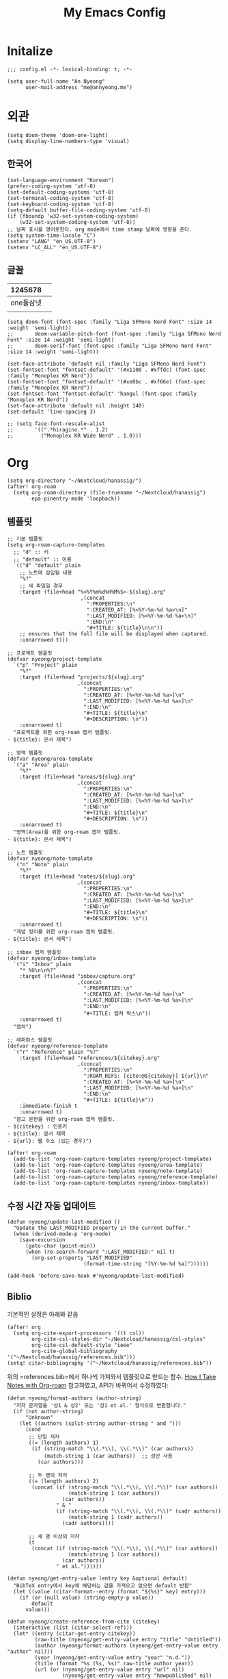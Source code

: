#+TITLE: My Emacs Config

* Initalize

#+begin_src elisp :tangle config.el
;;; config.el -*- lexical-binding: t; -*-

(setq user-full-name "An Nyeong"
      user-mail-address "me@annyeong.me")
#+end_src

* 외관

#+begin_src elisp :tangle config.el
(setq doom-theme 'doom-one-light)
(setq display-line-numbers-type 'visual)
#+end_src

** 한국어

#+begin_src elisp :tangle config.el
(set-language-environment "Korean")
(prefer-coding-system 'utf-8)
(set-default-coding-systems 'utf-8)
(set-terminal-coding-system 'utf-8)
(set-keyboard-coding-system 'utf-8)
(setq-default buffer-file-coding-system 'utf-8)
(if (fboundp 'w32-set-system-coding-system)
    (w32-set-system-coding-system 'utf-8))
;; 날짜 표시를 영어로한다. org mode에서 time stamp 날짜에 영향을 준다.
(setq system-time-locale "C")
(setenv "LANG" "en_US.UTF-8")
(setenv "LC_ALL" "en_US.UTF-8")
#+end_src

** 글꼴

|  1245678 |   |
|----------+---|
| one둘삼넷 |   |
|          |   |

#+begin_src elisp :tangle config.el
(setq doom-font (font-spec :family "Liga SFMono Nerd Font" :size 14 :weight 'semi-light))
;;       doom-variable-pitch-font (font-spec :family "Liga SFMono Nerd Font" :size 14 :weight 'semi-light)
;;       doom-serif-font (font-spec :family "Liga SFMono Nerd Font" :size 14 :weight 'semi-light))

(set-face-attribute 'default nil :family "Liga SFMono Nerd Font")
(set-fontset-font "fontset-default" '(#x1100 . #xffdc) (font-spec :family "Monoplex KR Nerd"))
(set-fontset-font "fontset-default" '(#xe0bc . #xf66e) (font-spec :family "Monoplex KR Nerd"))
(set-fontset-font "fontset-default" 'hangul (font-spec :family "Monoplex KR Nerd"))
(set-face-attribute 'default nil :height 140)
(set-default 'line-spacing 3)

;; (setq face-font-rescale-alist
;;       '((".*hiragino.*" . 1.2)
;;         ("Monoplex KR Wide Nerd" . 1.0)))
#+end_src

* Org

#+begin_src elisp :tangle config.el
(setq org-directory "~/Nextcloud/hanassig/")
(after! org-roam
  (setq org-roam-directory (file-truename "~/Nextcloud/hanassig")
        epa-pinentry-mode 'loopback))
#+end_src

** 템플릿
:PROPERTIES:
:LAST_MODIFIED: [2025-03-12 Wed]
:END:
#+begin_src elisp :tangle config.el
;; 기본 템플릿
(setq org-roam-capture-templates
  ;; "d" :: 키
  ;; "default" :: 이름
  `(("d" "default" plain
    ;; 노트에 삽입될 내용
    "%?"
    ;; 새 파일일 경우
    :target (file+head "%<%Y%m%d%H%M%S>-${slug}.org"
                        ,(concat
                          ":PROPERTIES:\n"
                          ":CREATED_AT: [%<%Y-%m-%d %a>\n]"
                          ":LAST_MODIFIED: [%<%Y-%m-%d %a>\n]"
                          ":END:\n"
                          "#+TITLE: ${title}\n\n"))
    ;; ensures that the full file will be displayed when captured.
    :unnarrowed t)))

;; 프로젝트 템플릿
(defvar nyeong/project-template
  `("p" "Project" plain
    "%?"
    :target (file+head "projects/${slug}.org"
                       ,(concat
                         ":PROPERTIES:\n"
                         ":CREATED_AT: [%<%Y-%m-%d %a>]\n"
                         ":LAST_MODIFIED: [%<%Y-%m-%d %a>]\n"
                         ":END:\n"
                         "#+TITLE: ${title}\n"
                         "#+DESCRIPTION: \n"))
    :unnarrowed t)
  "프로젝트를 위한 org-roam 캡처 템플릿.
- ${title}: 문서 제목")

;; 영역 템플릿
(defvar nyeong/area-template
  `("a" "Area" plain
    "%?"
    :target (file+head "areas/${slug}.org"
                       ,(concat
                         ":PROPERTIES:\n"
                         ":CREATED_AT: [%<%Y-%m-%d %a>]\n"
                         ":LAST_MODIFIED: [%<%Y-%m-%d %a>]\n"
                         ":END:\n"
                         "#+TITLE: ${title}\n"
                         "#+DESCRIPTION: \n"))
    :unnarrowed t)
  "영역(Area)을 위한 org-roam 캡처 템플릿.
- ${title}: 문서 제목")

;; 노트 템플릿
(defvar nyeong/note-template
  `("n" "Note" plain
    "%?"
    :target (file+head "notes/${slug}.org"
                       ,(concat
                         ":PROPERTIES:\n"
                         ":CREATED_AT: [%<%Y-%m-%d %a>]\n"
                         ":LAST_MODIFIED: [%<%Y-%m-%d %a>]\n"
                         ":END:\n"
                         "#+TITLE: ${title}\n"
                         "#+DESCRIPTION: \n"))
    :unnarrowed t)
  "개념 정리를 위한 org-roam 캡처 템플릿.
- ${title}: 문서 제목")

;; inbox 캡처 템플릿
(defvar nyeong/inbox-template
  `("i" "Inbox" plain
    "* %U\n\n%?"
    :target (file+head "inbox/capture.org"
                       ,(concat
                         ":PROPERTIES:\n"
                         ":CREATED_AT: [%<%Y-%m-%d %a>]\n"
                         ":LAST_MODIFIED: [%<%Y-%m-%d %a>]\n"
                         ":END:\n"
                         "#+TITLE: 캡처 박스\n"))
    :unnarrowed t)
  "캡처")

;; 레퍼런스 템플릿
(defvar nyeong/reference-template
  `("r" "Reference" plain "%?"
    :target (file+head "references/${citekey}.org"
                       ,(concat
                         ":PROPERTIES:\n"
                         ":ROAM_REFS: [cite:@${citekey}] ${url}\n"
                         ":CREATED_AT: [%<%Y-%m-%d %a>]\n"
                         ":LAST_MODIFIED: [%<%Y-%m-%d %a>]\n"
                         ":END:\n"
                         "#+TITLE: ${title}\n"))
    :immediate-finish t
    :unnarrowed t)
  "참고 문헌을 위한 org-roam 캡처 템플릿.
- ${citekey} : 인용키
- ${title}: 문서 제목
- ${url}: 웹 주소 (있는 경우)")

(after! org-roam
  (add-to-list 'org-roam-capture-templates nyeong/project-template)
  (add-to-list 'org-roam-capture-templates nyeong/area-template)
  (add-to-list 'org-roam-capture-templates nyeong/note-template)
  (add-to-list 'org-roam-capture-templates nyeong/reference-template)
  (add-to-list 'org-roam-capture-templates nyeong/inbox-template))
#+end_src

** 수정 시간 자동 업데이트

#+begin_src elisp :tangle config.el
(defun nyeong/update-last-modified ()
  "Update the LAST_MODIFIED property in the current buffer."
  (when (derived-mode-p 'org-mode)
    (save-excursion
      (goto-char (point-min))
      (when (re-search-forward ":LAST_MODIFIED:" nil t)
        (org-set-property "LAST_MODIFIED"
                         (format-time-string "[%Y-%m-%d %a]"))))))

(add-hook 'before-save-hook #'nyeong/update-last-modified)
#+end_src

** Biblio

기본적인 설정은 아래와 같음

#+begin_src elisp :tangle config.el
(after! org
  (setq org-cite-export-processors '((t csl))
        org-cite-csl-styles-dir "~/Nextcloud/hanassig/csl-styles"
        org-cite-csl-default-style "ieee"
        org-cite-global-bibliography '("~/Nextcloud/hanassig/references.bib")))
(setq! citar-bibliography '("~/Nextcloud/hanassig/references.bib"))
#+end_src

위의 =references.bib=에서 하나씩 가져와서 템플릿으로 만드는 함수. [[https://jethrokuan.github.io/org-roam-guide/][How I Take Notes with Org-roam]] 참고하였고, API가 바뀌어서 수정하였다:

#+begin_src elisp :tangle config.el
(defun nyeong/format-authors (author-string)
  "저자 문자열을 '성1 & 성2' 또는 '성1 et al.' 형식으로 변환합니다."
  (if (not author-string)
      "Unknown"
    (let ((authors (split-string author-string " and ")))
      (cond
       ;; 단일 저자
       ((= (length authors) 1)
        (if (string-match "\\(.*\\), \\(.*\\)" (car authors))
            (match-string 1 (car authors))  ;; 성만 사용
          (car authors)))

       ;; 두 명의 저자
       ((= (length authors) 2)
        (concat (if (string-match "\\(.*\\), \\(.*\\)" (car authors))
                    (match-string 1 (car authors))
                  (car authors))
                " & "
                (if (string-match "\\(.*\\), \\(.*\\)" (cadr authors))
                    (match-string 1 (cadr authors))
                  (cadr authors))))

       ;; 세 명 이상의 저자
       (t
        (concat (if (string-match "\\(.*\\), \\(.*\\)" (car authors))
                    (match-string 1 (car authors))
                  (car authors))
                " et al."))))))

(defun nyeong/get-entry-value (entry key &optional default)
  "BibTeX entry에서 key에 해당하는 값을 가져오고 없으면 default 반환"
  (let ((value (citar-format--entry (format "${%s}" key) entry)))
    (if (or (null value) (string-empty-p value))
        default
      value)))

(defun nyeong/create-reference-from-cite (citekey)
  (interactive (list (citar-select-ref)))
  (let* ((entry (citar-get-entry citekey))
         (raw-title (nyeong/get-entry-value entry "title" "Untitled"))
         (author (nyeong/format-authors (nyeong/get-entry-value entry "author" nil)))
         (year (nyeong/get-entry-value entry "year" "n.d."))
         (title (format "%s (%s, %s)" raw-title author year))
         (url (or (nyeong/get-entry-value entry "url" nil)
                  (nyeong/get-entry-value entry "howpublished" nil)
                  "")))
    (org-roam-capture- :templates (list nyeong/reference-template)
                       :info (list :citekey citekey
                                   :title title
                                   :url url)
                       :node (org-roam-node-create :title title)
                       :props (list :finalize 'find-file))))
#+end_src

** 주간 일기 추가

#+begin_src elisp :tangle config.el
(defun nyeong/ensure-weekly-journal ()
  "Ensure the current week's journal file exists and has today's section.
Creates the weekly file if it doesn't exist with sections for all days of the week."
  (interactive)
  (let* ((today (current-time))
         (day-name (format-time-string "%a" today))
         (date-str (format-time-string "[%Y-%m-%d %a]" today))
         (week-year (format-time-string "%Y" today))
         (week-num (format-time-string "%V" today))
         (week-id (format "%s-W%s" week-year week-num))
         ;; Use the existing org-directory variable
         (journal-dir (expand-file-name "journals/weekly" org-directory))
         (journal-file (expand-file-name (concat week-id ".org") journal-dir)))

    ;; Create journals/weekly directory if it doesn't exist
    (unless (file-directory-p journal-dir)
      (make-directory journal-dir t))

    ;; Create weekly file if it doesn't exist
    (unless (file-exists-p journal-file)
      (with-temp-file journal-file
        (let* ((current-dow (string-to-number (format-time-string "%u" today))) ; 1-7, Monday is 1
               (monday (time-subtract today (seconds-to-time (* 86400 (1- current-dow)))))
               (days-content ""))

          ;; Generate sections for all 7 days of the week
          (dotimes (i 7)
            (let* ((day-time (time-add monday (seconds-to-time (* 86400 i))))
                   (day-str (format-time-string "[%Y-%m-%d %a]" day-time)))
              (setq days-content (concat days-content
                                         "\n* " day-str "\n"
                                         "** 한 일\n"
                                         "- \n"
                                         "\n"
                                         "** 메모\n"
                                         "- \n\n"))))

          (insert (concat
                   ":PROPERTIES:\n"
                   ":CREATED_AT: " date-str "\n"
                   ":LAST_MODIFIED: " date-str "\n"
                   ":END:\n"
                   "#+TITLE: " week-id "\n\n"
                   "* 이번주 목표 [0/0]\n"
                   "\n"
                   "* 주간 회고\n"
                   "** 성취한 것\n"
                   "- \n"
                   "\n"
                   "** 배운 것\n"
                   "- \n"
                   "\n"
                   "** 다음 주 계획\n"
                   "- \n"
                   days-content)))))

    ;; Return the buffer of the journal file
    (find-file-noselect journal-file)))

;; Function to open today's journal
(defun nyeong/open-todays-journal ()
  "Open the current week's journal and navigate to today's section."
  (interactive)
  (let* ((buf (nyeong/ensure-weekly-journal))
         (today-str (format-time-string "[%Y-%m-%d %a]" (current-time))))
    (switch-to-buffer buf)
    (goto-char (point-min))
    (if (re-search-forward (concat "^\\* " today-str) nil t)
        (progn
          ;; Move to the first item in "한 일" section
          (re-search-forward "^\\*\\* 한 일" nil t)
          (forward-line 1)
          ;; If there's just a bullet point, position cursor after it
          (when (looking-at "- $")
            (end-of-line))
          (recenter-top-bottom 4)) ; Show some context above
      (message "Could not find today's section"))))

;; Add to after-init-hook to ensure journal exists when Emacs starts
(add-hook 'after-init-hook #'nyeong/ensure-weekly-journal)
#+end_src
** babel

*** tangle 전 디렉토리 자동 생성

org-babel-tangle이 경로로 지정된 경우, 디렉토리가 없으면 자동 생성

#+begin_src elisp :tangle config.el
(defun nyeong/org-babel-tangle-ensure-directory (file)
  "Ensure the directory for FILE exists."
  (let ((dir (file-name-directory file)))
    (unless (file-directory-p dir)
      (make-directory dir t))))

(add-hook 'org-babel-pre-tangle-hook
          (lambda ()
            (let ((tangle-file (org-entry-get nil "TANGLE")))
              (when (and tangle-file (string-match-p "/" tangle-file))
                (nyeong/org-babel-tangle-ensure-directory tangle-file)))))
#+end_src
* 언어별 설정

** Nix
#+begin_src elisp :tangle config.el
(after! nix-mode
  (setq lsp-nix-nil-formatter ["nixfmt"]))
#+end_src
